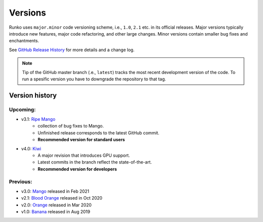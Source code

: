 Versions
========

Runko uses ``major.minor`` code versioning scheme, i.e., ``1.0``, ``2.1`` etc. in its official releases.
Major versions typically introduce new features, major code refactoring, and other large changes. 
Minor versions contain smaller bug fixes and enchantments. 

See `GitHub Release History <https://github.com/natj/runko/releases>`_ for more details and a change log.


.. note::
    
    Tip of the GitHub master branch (.e., ``latest``) tracks the most recent development version of the code. To run a spesific version you have to downgrade the repository to that tag.


Version history
---------------

Upcoming:
^^^^^^^^^

* v3.1: `Ripe Mango <https://github.com/natj/runko/>`_ 
    * collection of bug fixes to Mango. 
    * Unfinished release corresponds to the latest GitHub commit. 
    * **Recommended version for standard users**
* v4.0: `Kiwi <https://github.com/natj/runko/tree/gpuv2>`_ 
    * A major revision that introduces GPU support. 
    * Latest commits in the branch reflect the state-of-the-art. 
    * **Recommended version for developers**


Previous:
^^^^^^^^^

* v3.0: `Mango <https://github.com/natj/runko/tree/v3.0>`_ released in Feb 2021
* v2.1: `Blood Orange <https://github.com/natj/runko/tree/v2.1>`_ released in Oct 2020
* v2.0: `Orange <https://github.com/natj/runko/tree/v2.0>`_ released in Mar 2020
* v1.0: `Banana <https://github.com/natj/runko/tree/v1.0>`_ released in Aug 2019










